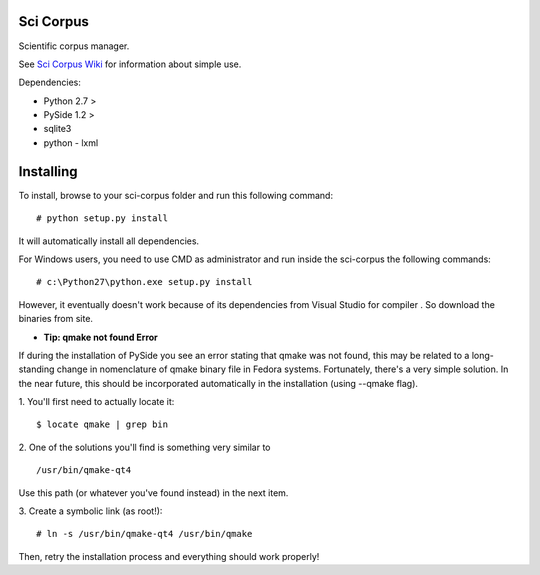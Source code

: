 Sci Corpus
==========

Scientific corpus manager.

See `Sci Corpus Wiki <https://github.com/zericardo/sci-corpus/wiki>`_ for information about simple use.

Dependencies:

* Python 2.7 >
* PySide 1.2 >
* sqlite3
* python - lxml

Installing
==========

To install, browse to your sci-corpus folder and run this following command:
::
      # python setup.py install

It will automatically install all dependencies.

For Windows users, you need to use CMD as administrator and run inside the sci-corpus the following commands:
::
      # c:\Python27\python.exe setup.py install

However, it eventually doesn't work because of its dependencies from Visual Studio for compiler .
So download the binaries from site.


* **Tip: qmake not found Error**

If during the installation of PySide you see an error stating that qmake was not found, this may be related to a long-standing change in nomenclature of qmake binary file in Fedora systems. Fortunately, there's a very simple solution.
In the near future, this should be incorporated automatically in the installation (using --qmake flag).

1. You'll first need to actually locate it:
::
      $ locate qmake | grep bin

2. One of the solutions you'll find is something very similar to
::
      /usr/bin/qmake-qt4

Use this path (or whatever you've found instead) in the next item.

3. Create a symbolic link (as root!):
::
      # ln -s /usr/bin/qmake-qt4 /usr/bin/qmake

Then, retry the installation process and everything should work properly!

